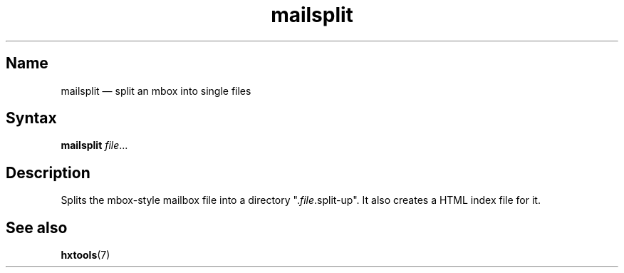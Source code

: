 .TH mailsplit 1 "2008-02-06" "hxtools" "hxtools"
.SH Name
mailsplit \(em split an mbox into single files
.SH Syntax
\fBmailsplit\fP \fIfile\fP...
.SH Description
Splits the mbox-style mailbox file into a directory ".\fIfile\fP.split\-up". It
also creates a HTML index file for it.
.SH See also
\fBhxtools\fP(7)

